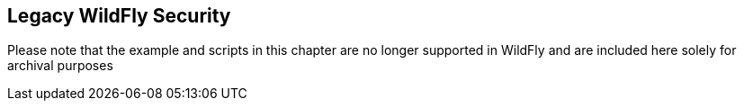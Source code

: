 == Legacy WildFly Security

Please note that the example and scripts in this chapter are no longer supported in WildFly and are included here solely for archival purposes
